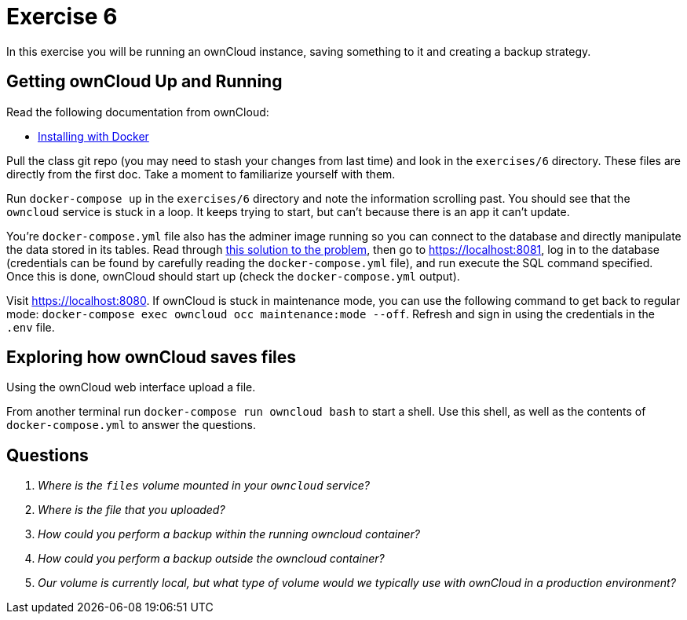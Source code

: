 = Exercise 6

In this exercise you will be running an ownCloud instance, saving something to
it and creating a backup strategy.

== Getting ownCloud Up and Running

Read the following documentation from ownCloud:

* https://doc.owncloud.com/server/10.5/admin_manual/installation/docker/[
  Installing with Docker]

Pull the class git repo (you may need to stash your changes from last time) and
look in the `exercises/6` directory. These files are directly from the first
doc. Take a moment to familiarize yourself with them.

Run `docker-compose up` in the `exercises/6` directory and note the information
scrolling past. You should see that the `owncloud` service is stuck in a loop.
It keeps trying to start, but can't because there is an app it can't update.

You're `docker-compose.yml` file also has the adminer image running so you can
connect to the database and directly manipulate the data stored in its tables.
Read through
https://central.owncloud.org/t/upgrade-how-to-disable-market-app/22468/2[this
solution to the problem], then go to https://localhost:8081, log in to the
database (credentials can be found by carefully reading the
`docker-compose.yml` file), and run execute the SQL command specified. Once
this is done, ownCloud should start up (check the `docker-compose.yml` output).

Visit https://localhost:8080. If ownCloud is stuck in maintenance mode, you can
use the following command to get back to regular mode: `docker-compose exec
owncloud occ maintenance:mode --off`. Refresh and sign in using the credentials
in the `.env` file. 

== Exploring how ownCloud saves files

Using the ownCloud web interface upload a file.

From another terminal run `docker-compose run owncloud bash` to start a shell.
Use this shell, as well as the contents of `docker-compose.yml` to answer the
questions.

== Questions

[qanda]
Where is the `files` volume mounted in your `owncloud` service?::
    {empty}
Where is the file that you uploaded?::
    {empty}
How could you perform a backup _within_ the running owncloud container?::
    {empty}
How could you perform a backup _outside_ the owncloud container?::
    {empty}
Our volume is currently local, but what type of volume would we typically use with ownCloud in a production environment?::
    {empty}
